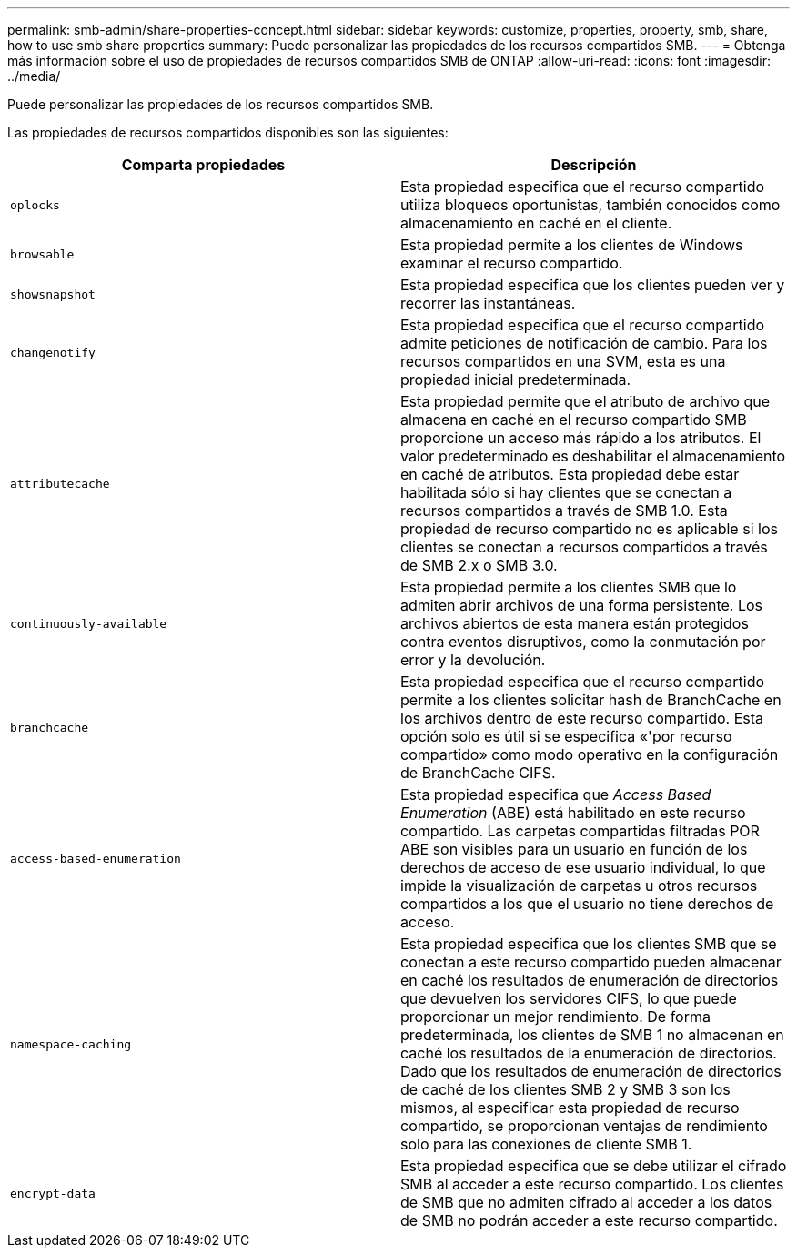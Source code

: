 ---
permalink: smb-admin/share-properties-concept.html 
sidebar: sidebar 
keywords: customize, properties, property, smb, share, how to use smb share properties 
summary: Puede personalizar las propiedades de los recursos compartidos SMB. 
---
= Obtenga más información sobre el uso de propiedades de recursos compartidos SMB de ONTAP
:allow-uri-read: 
:icons: font
:imagesdir: ../media/


[role="lead"]
Puede personalizar las propiedades de los recursos compartidos SMB.

Las propiedades de recursos compartidos disponibles son las siguientes:

|===
| Comparta propiedades | Descripción 


 a| 
`oplocks`
 a| 
Esta propiedad especifica que el recurso compartido utiliza bloqueos oportunistas, también conocidos como almacenamiento en caché en el cliente.



 a| 
`browsable`
 a| 
Esta propiedad permite a los clientes de Windows examinar el recurso compartido.



 a| 
`showsnapshot`
 a| 
Esta propiedad especifica que los clientes pueden ver y recorrer las instantáneas.



 a| 
`changenotify`
 a| 
Esta propiedad especifica que el recurso compartido admite peticiones de notificación de cambio. Para los recursos compartidos en una SVM, esta es una propiedad inicial predeterminada.



 a| 
`attributecache`
 a| 
Esta propiedad permite que el atributo de archivo que almacena en caché en el recurso compartido SMB proporcione un acceso más rápido a los atributos. El valor predeterminado es deshabilitar el almacenamiento en caché de atributos. Esta propiedad debe estar habilitada sólo si hay clientes que se conectan a recursos compartidos a través de SMB 1.0. Esta propiedad de recurso compartido no es aplicable si los clientes se conectan a recursos compartidos a través de SMB 2.x o SMB 3.0.



 a| 
`continuously-available`
 a| 
Esta propiedad permite a los clientes SMB que lo admiten abrir archivos de una forma persistente. Los archivos abiertos de esta manera están protegidos contra eventos disruptivos, como la conmutación por error y la devolución.



 a| 
`branchcache`
 a| 
Esta propiedad especifica que el recurso compartido permite a los clientes solicitar hash de BranchCache en los archivos dentro de este recurso compartido. Esta opción solo es útil si se especifica «'por recurso compartido» como modo operativo en la configuración de BranchCache CIFS.



 a| 
`access-based-enumeration`
 a| 
Esta propiedad especifica que _Access Based Enumeration_ (ABE) está habilitado en este recurso compartido. Las carpetas compartidas filtradas POR ABE son visibles para un usuario en función de los derechos de acceso de ese usuario individual, lo que impide la visualización de carpetas u otros recursos compartidos a los que el usuario no tiene derechos de acceso.



 a| 
`namespace-caching`
 a| 
Esta propiedad especifica que los clientes SMB que se conectan a este recurso compartido pueden almacenar en caché los resultados de enumeración de directorios que devuelven los servidores CIFS, lo que puede proporcionar un mejor rendimiento. De forma predeterminada, los clientes de SMB 1 no almacenan en caché los resultados de la enumeración de directorios. Dado que los resultados de enumeración de directorios de caché de los clientes SMB 2 y SMB 3 son los mismos, al especificar esta propiedad de recurso compartido, se proporcionan ventajas de rendimiento solo para las conexiones de cliente SMB 1.



 a| 
`encrypt-data`
 a| 
Esta propiedad especifica que se debe utilizar el cifrado SMB al acceder a este recurso compartido. Los clientes de SMB que no admiten cifrado al acceder a los datos de SMB no podrán acceder a este recurso compartido.

|===